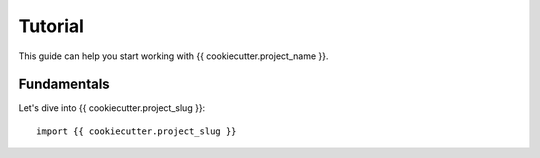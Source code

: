 Tutorial
========

This guide can help you start working with {{ cookiecutter.project_name }}.

Fundamentals
------------

Let's dive into {{ cookiecutter.project_slug }}::

   import {{ cookiecutter.project_slug }}
